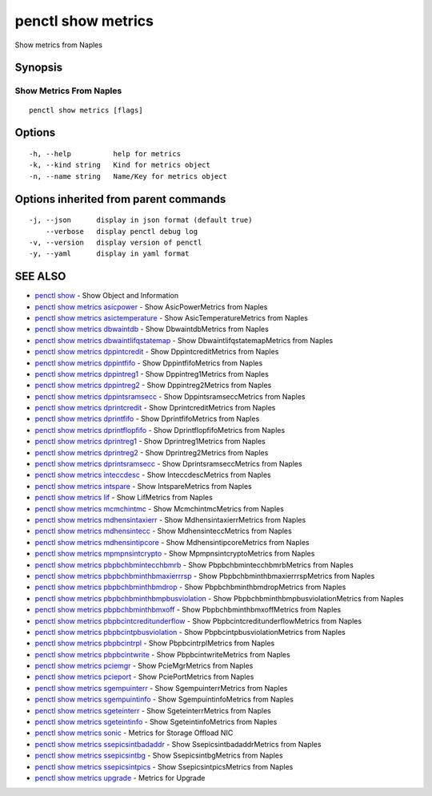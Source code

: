 .. _penctl_show_metrics:

penctl show metrics
-------------------

Show metrics from Naples

Synopsis
~~~~~~~~



--------------------------
 Show Metrics From Naples 
--------------------------


::

  penctl show metrics [flags]

Options
~~~~~~~

::

  -h, --help          help for metrics
  -k, --kind string   Kind for metrics object
  -n, --name string   Name/Key for metrics object

Options inherited from parent commands
~~~~~~~~~~~~~~~~~~~~~~~~~~~~~~~~~~~~~~

::

  -j, --json      display in json format (default true)
      --verbose   display penctl debug log
  -v, --version   display version of penctl
  -y, --yaml      display in yaml format

SEE ALSO
~~~~~~~~

* `penctl show <penctl_show.rst>`_ 	 - Show Object and Information
* `penctl show metrics asicpower <penctl_show_metrics_asicpower.rst>`_ 	 - Show AsicPowerMetrics from Naples
* `penctl show metrics asictemperature <penctl_show_metrics_asictemperature.rst>`_ 	 - Show AsicTemperatureMetrics from Naples
* `penctl show metrics dbwaintdb <penctl_show_metrics_dbwaintdb.rst>`_ 	 - Show DbwaintdbMetrics from Naples
* `penctl show metrics dbwaintlifqstatemap <penctl_show_metrics_dbwaintlifqstatemap.rst>`_ 	 - Show DbwaintlifqstatemapMetrics from Naples
* `penctl show metrics dppintcredit <penctl_show_metrics_dppintcredit.rst>`_ 	 - Show DppintcreditMetrics from Naples
* `penctl show metrics dppintfifo <penctl_show_metrics_dppintfifo.rst>`_ 	 - Show DppintfifoMetrics from Naples
* `penctl show metrics dppintreg1 <penctl_show_metrics_dppintreg1.rst>`_ 	 - Show Dppintreg1Metrics from Naples
* `penctl show metrics dppintreg2 <penctl_show_metrics_dppintreg2.rst>`_ 	 - Show Dppintreg2Metrics from Naples
* `penctl show metrics dppintsramsecc <penctl_show_metrics_dppintsramsecc.rst>`_ 	 - Show DppintsramseccMetrics from Naples
* `penctl show metrics dprintcredit <penctl_show_metrics_dprintcredit.rst>`_ 	 - Show DprintcreditMetrics from Naples
* `penctl show metrics dprintfifo <penctl_show_metrics_dprintfifo.rst>`_ 	 - Show DprintfifoMetrics from Naples
* `penctl show metrics dprintflopfifo <penctl_show_metrics_dprintflopfifo.rst>`_ 	 - Show DprintflopfifoMetrics from Naples
* `penctl show metrics dprintreg1 <penctl_show_metrics_dprintreg1.rst>`_ 	 - Show Dprintreg1Metrics from Naples
* `penctl show metrics dprintreg2 <penctl_show_metrics_dprintreg2.rst>`_ 	 - Show Dprintreg2Metrics from Naples
* `penctl show metrics dprintsramsecc <penctl_show_metrics_dprintsramsecc.rst>`_ 	 - Show DprintsramseccMetrics from Naples
* `penctl show metrics inteccdesc <penctl_show_metrics_inteccdesc.rst>`_ 	 - Show InteccdescMetrics from Naples
* `penctl show metrics intspare <penctl_show_metrics_intspare.rst>`_ 	 - Show IntspareMetrics from Naples
* `penctl show metrics lif <penctl_show_metrics_lif.rst>`_ 	 - Show LifMetrics from Naples
* `penctl show metrics mcmchintmc <penctl_show_metrics_mcmchintmc.rst>`_ 	 - Show McmchintmcMetrics from Naples
* `penctl show metrics mdhensintaxierr <penctl_show_metrics_mdhensintaxierr.rst>`_ 	 - Show MdhensintaxierrMetrics from Naples
* `penctl show metrics mdhensintecc <penctl_show_metrics_mdhensintecc.rst>`_ 	 - Show MdhensinteccMetrics from Naples
* `penctl show metrics mdhensintipcore <penctl_show_metrics_mdhensintipcore.rst>`_ 	 - Show MdhensintipcoreMetrics from Naples
* `penctl show metrics mpmpnsintcrypto <penctl_show_metrics_mpmpnsintcrypto.rst>`_ 	 - Show MpmpnsintcryptoMetrics from Naples
* `penctl show metrics pbpbchbmintecchbmrb <penctl_show_metrics_pbpbchbmintecchbmrb.rst>`_ 	 - Show PbpbchbmintecchbmrbMetrics from Naples
* `penctl show metrics pbpbchbminthbmaxierrrsp <penctl_show_metrics_pbpbchbminthbmaxierrrsp.rst>`_ 	 - Show PbpbchbminthbmaxierrrspMetrics from Naples
* `penctl show metrics pbpbchbminthbmdrop <penctl_show_metrics_pbpbchbminthbmdrop.rst>`_ 	 - Show PbpbchbminthbmdropMetrics from Naples
* `penctl show metrics pbpbchbminthbmpbusviolation <penctl_show_metrics_pbpbchbminthbmpbusviolation.rst>`_ 	 - Show PbpbchbminthbmpbusviolationMetrics from Naples
* `penctl show metrics pbpbchbminthbmxoff <penctl_show_metrics_pbpbchbminthbmxoff.rst>`_ 	 - Show PbpbchbminthbmxoffMetrics from Naples
* `penctl show metrics pbpbcintcreditunderflow <penctl_show_metrics_pbpbcintcreditunderflow.rst>`_ 	 - Show PbpbcintcreditunderflowMetrics from Naples
* `penctl show metrics pbpbcintpbusviolation <penctl_show_metrics_pbpbcintpbusviolation.rst>`_ 	 - Show PbpbcintpbusviolationMetrics from Naples
* `penctl show metrics pbpbcintrpl <penctl_show_metrics_pbpbcintrpl.rst>`_ 	 - Show PbpbcintrplMetrics from Naples
* `penctl show metrics pbpbcintwrite <penctl_show_metrics_pbpbcintwrite.rst>`_ 	 - Show PbpbcintwriteMetrics from Naples
* `penctl show metrics pciemgr <penctl_show_metrics_pciemgr.rst>`_ 	 - Show PcieMgrMetrics from Naples
* `penctl show metrics pcieport <penctl_show_metrics_pcieport.rst>`_ 	 - Show PciePortMetrics from Naples
* `penctl show metrics sgempuinterr <penctl_show_metrics_sgempuinterr.rst>`_ 	 - Show SgempuinterrMetrics from Naples
* `penctl show metrics sgempuintinfo <penctl_show_metrics_sgempuintinfo.rst>`_ 	 - Show SgempuintinfoMetrics from Naples
* `penctl show metrics sgeteinterr <penctl_show_metrics_sgeteinterr.rst>`_ 	 - Show SgeteinterrMetrics from Naples
* `penctl show metrics sgeteintinfo <penctl_show_metrics_sgeteintinfo.rst>`_ 	 - Show SgeteintinfoMetrics from Naples
* `penctl show metrics sonic <penctl_show_metrics_sonic.rst>`_ 	 - Metrics for Storage Offload NIC
* `penctl show metrics ssepicsintbadaddr <penctl_show_metrics_ssepicsintbadaddr.rst>`_ 	 - Show SsepicsintbadaddrMetrics from Naples
* `penctl show metrics ssepicsintbg <penctl_show_metrics_ssepicsintbg.rst>`_ 	 - Show SsepicsintbgMetrics from Naples
* `penctl show metrics ssepicsintpics <penctl_show_metrics_ssepicsintpics.rst>`_ 	 - Show SsepicsintpicsMetrics from Naples
* `penctl show metrics upgrade <penctl_show_metrics_upgrade.rst>`_ 	 - Metrics for Upgrade

